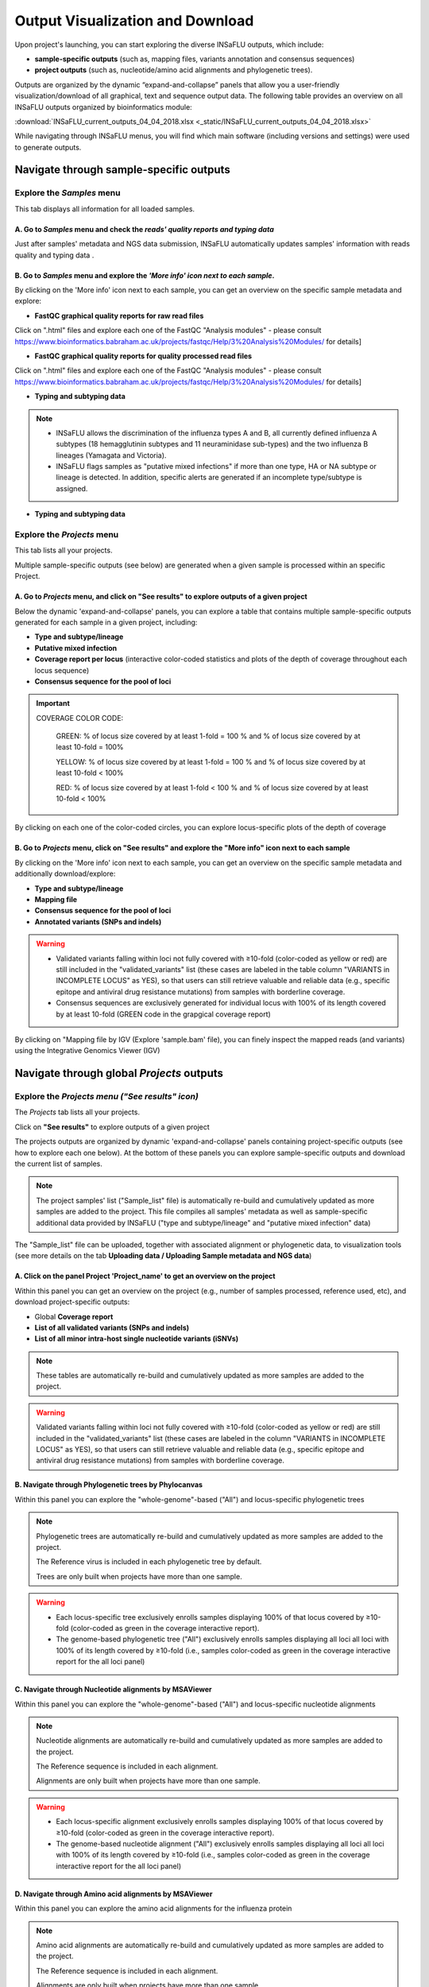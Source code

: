 Output Visualization and Download
=================================

Upon project's launching, you can start exploring the diverse INSaFLU outputs, which include:

- **sample-specific outputs** (such as, mapping files, variants annotation and consensus sequences)

- **project outputs** (such as, nucleotide/amino acid alignments and phylogenetic trees). 

Outputs are organized by the dynamic “expand-and-collapse” panels that allow you a user-friendly visualization/download of all graphical, text and sequence output data. The following table provides an overview on all INSaFLU outputs organized by bioinformatics module:

:download:`INSaFLU_current_outputs_04_04_2018.xlsx <_static/INSaFLU_current_outputs_04_04_2018.xlsx>`
   

While navigating through INSaFLU menus, you will find which main software (including versions and settings) were used to generate outputs.  
 
Navigate through sample-specific outputs
++++++++++++++++++++++++++++++++++++++++
   

Explore the *Samples* menu
--------------------------  
   
This tab displays all information for all loaded samples.

A. Go to *Samples* menu and check the *reads' quality reports and typing data*
..............................................................................

Just after samples' metadata and NGS data submission, INSaFLU automatically updates samples' information with reads quality and typing data .
 
.. image:: _static/Samples_menu.png


B. Go to *Samples* menu and explore the *'More info' icon next to each sample*.
...............................................................................

By clicking on the 'More info' icon next to each sample, you can get an overview on the specific sample metadata and explore:

- **FastQC graphical quality reports for raw read files** 

.. image:: _static/sample_metadata_FastQC_raw.png

Click on ".html" files and explore each one of the FastQC "Analysis modules" - please consult https://www.bioinformatics.babraham.ac.uk/projects/fastqc/Help/3%20Analysis%20Modules/ for details]

.. image:: _static/sample_FastQC_report.png

- **FastQC graphical quality reports for quality processed read files** 

Click on ".html" files and explore each one of the FastQC "Analysis modules" - please consult https://www.bioinformatics.babraham.ac.uk/projects/fastqc/Help/3%20Analysis%20Modules/ for details]

.. image:: _static/sample_FastQC_processed.png

- **Typing and subtyping data**

.. image:: _static/sample_Type_subtype.png

.. note::
   - INSaFLU allows the discrimination of the influenza types A and B, all currently defined influenza A subtypes (18 hemagglutinin subtypes and 11 neuraminidase sub-types) and the two influenza B lineages (Yamagata and Victoria). 
   
   - INSaFLU flags samples as "putative mixed infections" if more than one type, HA or NA subtype or lineage is detected. In addition, specific alerts are generated if an incomplete type/subtype is assigned.


- **Typing and subtyping data**

Explore the *Projects* menu
---------------------------  

This tab lists all your projects.

Multiple sample-specific outputs (see below) are generated when a given sample is processed within an specific Project. 

A. Go to *Projects* menu, and click on **"See results"** to explore outputs of a given project
..............................................................................................

Below the dynamic 'expand-and-collapse' panels, you can explore a table that contains multiple sample-specific outputs generated for each sample in a given project, including:

- **Type and subtype/lineage** 

- **Putative mixed infection**

- **Coverage report per locus** (interactive color-coded statistics and plots of the depth of coverage throughout each locus sequence)

- **Consensus sequence for the pool of loci** 

.. image:: _static/sample_table_projects.png 

.. important::

   COVERAGE COLOR CODE:
	
   	GREEN: % of locus size covered by at least 1-fold = 100 % and % of locus size covered by at least 10-fold = 100% 
   
   	YELLOW: % of locus size covered by at least 1-fold = 100 % and % of locus size covered by at least 10-fold < 100%
   
  	RED: % of locus size covered by at least 1-fold < 100 % and % of locus size covered by at least 10-fold < 100%

By clicking on each one of the color-coded circles, you can explore locus-specific plots of the depth of coverage 

.. image:: _static/sample_table_coverage_plot.png


B. Go to *Projects* menu, click on **"See results"** and explore the **"More info"** icon next to each sample
.............................................................................................................

By clicking on the 'More info' icon next to each sample, you can get an overview on the specific sample metadata and additionally download/explore:


- **Type and subtype/lineage**

- **Mapping file** 

- **Consensus sequence for the pool of loci** 
	
- **Annotated variants (SNPs and indels)**

.. warning::
   - Validated variants falling within loci not fully covered with ≥10-fold (color-coded as yellow or red) are still included in the "validated_variants" list (these cases are labeled in the table column "VARIANTS in INCOMPLETE LOCUS" as YES), so that users can still retrieve valuable and reliable data (e.g., specific epitope and antiviral drug resistance mutations) from samples with borderline coverage.
   
   - Consensus sequences are exclusively generated for individual locus with 100% of its length covered by at least 10-fold (GREEN code in the grapgical coverage report)

.. image:: _static/sample_projects_extra_info.png


By clicking on "Mapping file by IGV (Explore 'sample.bam' file), you can finely inspect the mapped reads (and variants) using the Integrative Genomics Viewer (IGV)

.. image:: _static/sample_projects_extra_info_IGV.png


Navigate through global *Projects* outputs
++++++++++++++++++++++++++++++++++++++++++
   

Explore the *Projects menu ("See results" icon)*
------------------------------------------------ 

The *Projects* tab lists all your projects. 

Click on **"See results"** to explore outputs of a given project 

The projects outputs are organized by dynamic 'expand-and-collapse' panels containing project-specific outputs (see how to explore each one below). At the bottom of these panels you can explore sample-specific outputs and download the current list of samples. 

.. image:: _static/projects_panels.png

.. note::
   The project samples' list ("Sample_list" file) is automatically re-build and cumulatively updated as more samples are added to the project. This file compiles all samples' metadata as well as sample-specific additional data provided by INSaFLU ("type and subtype/lineage" and "putative mixed infection" data)

The "Sample_list" file can be uploaded, together with associated alignment or phylogenetic data, to visualization tools (see more details on the tab **Uploading data / Uploading Sample metadata and NGS data**)



A. Click on the panel **Project 'Project_name'** to get an overview on the project
..................................................................................

Within this panel you can get an overview on the project (e.g., number of samples processed, reference used, etc), and download project-specific outputs:

- Global **Coverage report** 

- **List of all validated variants (SNPs and indels)** 

- **List of all minor intra-host single nucleotide variants (iSNVs)**


.. note::
   These tables are automatically re-build and cumulatively updated as more samples are added to the project.

.. image:: _static/projects_overview.png

.. warning::
   Validated variants falling within loci not fully covered with ≥10-fold (color-coded as yellow or red) are still included in the "validated_variants" list (these cases are labeled in the column "VARIANTS in INCOMPLETE LOCUS" as YES), so that users can still retrieve valuable and reliable data (e.g., specific epitope and antiviral drug resistance mutations) from samples with borderline coverage.


B. Navigate through **Phylogenetic trees by Phylocanvas**
.........................................................

Within this panel you can explore the "whole-genome"-based ("All") and locus-specific phylogenetic trees 

.. note::
   Phylogenetic trees are automatically re-build and cumulatively updated as more samples are added to the project.
   
   The Reference virus is included in each phylogenetic tree by default.
   
   Trees are only built when projects have more than one sample.
   

.. image:: _static/projects_phylogenetic_trees.png


.. warning::
   - Each locus-specific tree exclusively enrolls samples displaying 100% of that locus covered by ≥10-fold (color-coded as green in the coverage interactive report).
   
   - The genome-based phylogenetic tree ("All") exclusively enrolls samples displaying all loci all loci with 100% of its length covered by ≥10-fold (i.e., samples color-coded as green in the coverage interactive report for the all loci panel)


C. Navigate through **Nucleotide alignments by MSAViewer**
..........................................................

Within this panel you can explore the "whole-genome"-based ("All") and locus-specific nucleotide alignments 

.. note::
   Nucleotide alignments are automatically re-build and cumulatively updated as more samples are added to the project.
   
   The Reference sequence is included in each alignment. 
   
   Alignments are only built when projects have more than one sample.

.. image:: _static/projects_nucleotide_alignments.png

.. warning::
   - Each locus-specific alignment exclusively enrolls samples displaying 100% of that locus covered by ≥10-fold (color-coded as green in the coverage interactive report).
   
   - The genome-based nucleotide alignment ("All") exclusively enrolls samples displaying all loci all loci with 100% of its length covered by ≥10-fold (i.e., samples color-coded as green in the coverage interactive report for the all loci panel)

D. Navigate through **Amino acid alignments by MSAViewer**
..........................................................

Within this panel you can explore the amino acid alignments for the influenza protein 

.. note::
   Amino acid alignments are automatically re-build and cumulatively updated as more samples are added to the project.
   
   The Reference sequence is included in each alignment.
   
   Alignments are only built when projects have more than one sample.

.. image:: _static/projects_amino_acid_alignments.png

.. warning::
   - Each amino acid alignment exclusively enrolls samples displaying 100% of that locus covered by ≥10-fold (color-coded as green in the coverage interactive report).
   
E. Explore the **Intra-host minor variants annotation (and uncovering of putative mixed infections)** panel
...........................................................................................................

Within this panel you can explore a graph plotting the proportion of iSNV at frequency at 1-50%  (minor iSNVs) and at frequency 50-90%, and download the list of all detected and annotated minor iSNVs (i.e., SNV displaying intra-sample variation at frequency between 1 and 50% - minor variants) for the project.

.. note::
   Both the graph and the list of validated minor iSNVs are automatically re-build and cumulatively updated as more samples are added to the project 

You may inspect this plot to uncover infections with influenza viruses presenting clearly distinct genetic backgrounds (so called **'mixed infections'**). A cumulative high proportion of iSNVs at both frequency' ranges is mostly likely to represent a mixed infection, in a sense that the natural intra-patient influenza diversification (that NGS is capable of detecting) is expected to be very low (no more than a few tenths of variants, most of them at frequency <10%)

.. image:: _static/projects_graph_iSNVs.png


.. important::
   - INSaFLU flags samples as 'putative mixed infections' based on intra-host SNVs if the following cumulative criteria are fulfilled: the ratio of the number of iSNVs at frequency 1-50% (minor iSNVs) and 50-90% falls within the range 0,5-1,5 and the sum of the number of these two categories of iSNVs exceeds 20. Alternatively, to account for mixed infections involving extremely different viruses (e.g., A/H3N2 and A/H1N1), the flag is also displayed when the sum of the two categories of iSNVs exceeds 100, regardless of the first criterion.
   
   - Note that samples can also be flagged as "putative mixed infections" if if more than one type, HA or NA subtype or lineage is detected (see "Type and subtype identification" module). 



.. warning::
   - By default, samples flagged as "putative mixed infections" are depicted in both alignments and phylogenetic trees. Users are encouraged to inspect the flagged samples by exploring their mapping files (.bam files), "coverage" plots per locus and also the lists of variants. 



















